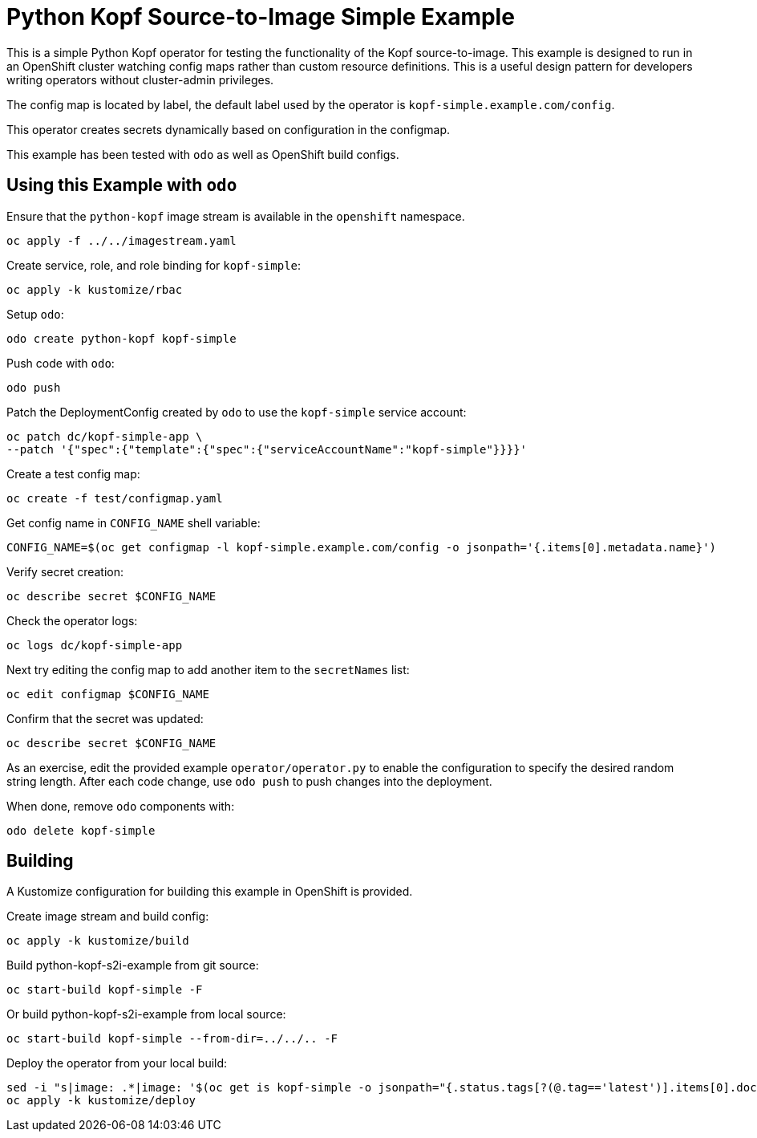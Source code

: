 = Python Kopf Source-to-Image Simple Example

This is a simple Python Kopf operator for testing the functionality of the Kopf source-to-image.
This example is designed to run in an OpenShift cluster watching config maps rather than custom resource definitions.
This is a useful design pattern for developers writing operators without cluster-admin privileges.

The config map is located by label, the default label used by the operator is `kopf-simple.example.com/config`.

This operator creates secrets dynamically based on configuration in the configmap.

This example has been tested with `odo` as well as OpenShift build configs.

== Using this Example with `odo`

Ensure that the `python-kopf` image stream is available in the `openshift` namespace.

----------------------------------
oc apply -f ../../imagestream.yaml
----------------------------------

Create service, role, and role binding for `kopf-simple`:

--------------------------
oc apply -k kustomize/rbac
--------------------------

Setup `odo`:

----------------------------------
odo create python-kopf kopf-simple
----------------------------------

Push code with `odo`:

--------
odo push
--------

Patch the DeploymentConfig created by `odo` to use the `kopf-simple` service account:

-----------------------------------------------------------------------------
oc patch dc/kopf-simple-app \
--patch '{"spec":{"template":{"spec":{"serviceAccountName":"kopf-simple"}}}}'
-----------------------------------------------------------------------------

Create a test config map:

------------------------------------------------------------
oc create -f test/configmap.yaml
------------------------------------------------------------

Get config name in `CONFIG_NAME` shell variable:

---------------------------------------------------------------------------------------------------------
CONFIG_NAME=$(oc get configmap -l kopf-simple.example.com/config -o jsonpath='{.items[0].metadata.name}')
---------------------------------------------------------------------------------------------------------

Verify secret creation:

-------------------------------
oc describe secret $CONFIG_NAME
-------------------------------

Check the operator logs:

--------------------------
oc logs dc/kopf-simple-app
--------------------------

Next try editing the config map to add another item to the `secretNames` list:

------------------------------
oc edit configmap $CONFIG_NAME
------------------------------

Confirm that the secret was updated:

-------------------------------
oc describe secret $CONFIG_NAME
-------------------------------

As an exercise, edit the provided example `operator/operator.py` to enable the configuration to specify the desired random string length.
After each code change, use `odo push` to push changes into the deployment.

When done, remove `odo` components with:

----------------------
odo delete kopf-simple
----------------------

== Building

A Kustomize configuration for building this example in OpenShift is provided.

Create image stream and build config:

---------------------------
oc apply -k kustomize/build
---------------------------

Build python-kopf-s2i-example from git source:

------------------------------------------------------------
oc start-build kopf-simple -F
------------------------------------------------------------

Or build python-kopf-s2i-example from local source:

------------------------------------------------------------
oc start-build kopf-simple --from-dir=../../.. -F
------------------------------------------------------------

Deploy the operator from your local build:

--------------------------------------------------------------------------------
sed -i "s|image: .*|image: '$(oc get is kopf-simple -o jsonpath="{.status.tags[?(@.tag=='latest')].items[0].dockerImageReference}")'|" kustomize/deploy/deployment.yaml
oc apply -k kustomize/deploy
--------------------------------------------------------------------------------
